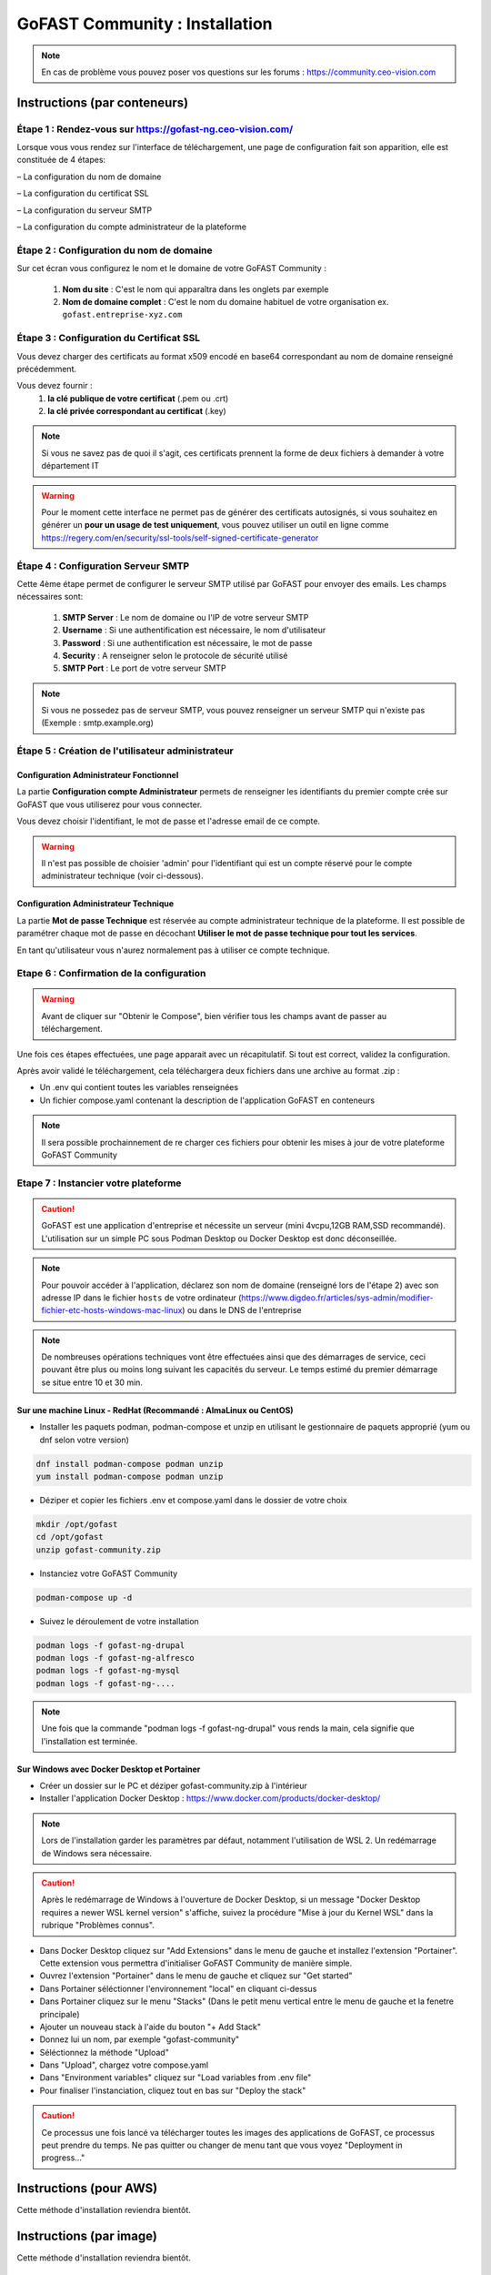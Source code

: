 ********************************************
GoFAST Community :  Installation
********************************************

.. note:: En cas de problème vous pouvez poser vos questions sur les forums : https://community.ceo-vision.com

Instructions (par conteneurs)
===============================

Étape 1 : Rendez-vous sur https://gofast-ng.ceo-vision.com/
---------------------------------------------------------------

Lorsque vous vous rendez sur l'interface de téléchargement, une page de configuration fait son apparition, elle est constituée de 4 étapes:

– La configuration du nom de domaine

– La configuration du certificat SSL

– La configuration du serveur SMTP 

– La configuration du compte administrateur de la plateforme


Étape 2 : Configuration du nom de domaine
-------------------------------------------
Sur cet écran vous configurez le nom et le domaine de votre GoFAST Community :

   1. **Nom du site** : C'est le nom qui apparaîtra dans les onglets par exemple
   2. **Nom de domaine complet** : C'est le nom du domaine habituel de votre organisation ex. ``gofast.entreprise-xyz.com`` 
  

Étape 3 : Configuration du Certificat SSL  
----------------------------------------------
Vous devez charger des certificats au format x509 encodé en base64 correspondant au nom de domaine renseigné précédemment.

Vous devez fournir :
   1. **la clé publique de votre certificat** (.pem ou .crt)
   2. **la clé privée correspondant au certificat** (.key)
   
.. NOTE:: Si vous ne savez pas de quoi il s'agit, ces certificats prennent la forme de deux fichiers à demander à votre département IT

.. WARNING:: Pour le moment cette interface ne permet pas de générer des certificats autosignés, si vous souhaitez en générer un **pour un usage de test uniquement**, vous pouvez utiliser un outil en ligne comme https://regery.com/en/security/ssl-tools/self-signed-certificate-generator

Étape 4 : Configuration Serveur SMTP  
------------------------------------------
Cette 4ème étape permet de configurer le serveur SMTP utilisé par GoFAST pour envoyer des emails. Les champs nécessaires sont:

   1. **SMTP Server** :  Le nom de domaine ou l'IP de votre serveur SMTP
   2. **Username** : Si une authentification est nécessaire, le nom d'utilisateur
   3. **Password** : Si une authentification est nécessaire, le mot de passe
   4. **Security** : A renseigner selon le protocole de sécurité utilisé
   5. **SMTP Port** : Le port de votre serveur SMTP
   
.. NOTE:: Si vous ne possedez pas de serveur SMTP, vous pouvez renseigner un serveur SMTP qui n'existe pas (Exemple : smtp.example.org)
   
Étape 5 : Création de l'utilisateur administrateur
--------------------------------------------------------

Configuration Administrateur Fonctionnel
``````````````````````````````````````````````

La partie **Configuration compte Administrateur** permets de renseigner les identifiants du premier compte crée sur GoFAST que vous utiliserez pour vous connecter.

Vous devez choisir l'identifiant, le mot de passe et l'adresse email de ce compte.

.. WARNING:: Il n'est pas possible de choisier 'admin' pour l'identifiant qui est un compte réservé pour le compte administrateur technique (voir ci-dessous).

Configuration Administrateur Technique
````````````````````````````````````````````

La partie **Mot de passe Technique** est réservée au compte administrateur technique de la plateforme. Il est possible de paramétrer chaque mot de passe en décochant **Utiliser le mot de passe technique pour tout les services**.

En tant qu'utilisateur vous n'aurez normalement pas à utiliser ce compte technique.

Etape 6 : Confirmation de la configuration 
---------------------------------------------

.. WARNING::
   Avant de cliquer sur "Obtenir le Compose", bien vérifier tous les champs avant de passer au téléchargement.
   

Une fois ces étapes effectuées, une page apparait avec un récapitulatif. Si tout est correct, validez la configuration.

Après avoir validé le téléchargement, cela téléchargera deux fichiers dans une archive au format .zip :

- Un .env qui contient toutes les variables renseignées
- Un fichier compose.yaml contenant la description de l'application GoFAST en conteneurs

.. NOTE:: Il sera possible prochainnement de re charger ces fichiers pour obtenir les mises à jour de votre plateforme GoFAST Community

Etape 7 : Instancier votre plateforme
----------------------------------------

.. CAUTION:: GoFAST est une application d'entreprise et nécessite un serveur (mini 4vcpu,12GB RAM,SSD recommandé). L'utilisation sur un simple PC sous Podman Desktop ou Docker Desktop est donc déconseillée.

.. NOTE:: Pour pouvoir accéder à l'application, déclarez son nom de domaine (renseigné lors de l'étape 2) avec son adresse IP dans le fichier ``hosts`` de votre ordinateur (https://www.digdeo.fr/articles/sys-admin/modifier-fichier-etc-hosts-windows-mac-linux) ou dans le DNS de l'entreprise
   
.. NOTE:: De nombreuses opérations techniques vont être effectuées ainsi que des démarrages de service, ceci pouvant être plus ou moins long suivant les capacités du serveur. Le temps estimé du premier démarrage se situe entre 10 et 30 min.

Sur une machine Linux - RedHat (Recommandé : AlmaLinux ou CentOS)
`````````````````````````````````````````````````````````````````````
- Installer les paquets podman, podman-compose et unzip en utilisant le gestionnaire de paquets approprié (yum ou dnf selon votre version)

.. code-block:: bash

   dnf install podman-compose podman unzip
   yum install podman-compose podman unzip

- Déziper et copier les fichiers .env et compose.yaml dans le dossier de votre choix

.. code-block:: bash

   mkdir /opt/gofast
   cd /opt/gofast
   unzip gofast-community.zip

- Instanciez votre GoFAST Community

.. code-block:: bash

   podman-compose up -d

- Suivez le déroulement de votre installation

.. code-block:: bash

   podman logs -f gofast-ng-drupal
   podman logs -f gofast-ng-alfresco
   podman logs -f gofast-ng-mysql
   podman logs -f gofast-ng-....

.. NOTE:: Une fois que la commande "podman logs -f gofast-ng-drupal" vous rends la main, cela signifie que l'installation est terminée.

Sur Windows avec Docker Desktop et Portainer
````````````````````````````````````````````````
- Créer un dossier sur le PC et déziper gofast-community.zip à l'intérieur

- Installer l'application Docker Desktop : https://www.docker.com/products/docker-desktop/

.. NOTE:: Lors de l'installation garder les paramètres par défaut, notamment l'utilisation de WSL 2. Un redémarrage de Windows sera nécessaire.

.. CAUTION:: Après le redémarrage de Windows à l'ouverture de Docker Desktop, si un message "Docker Desktop requires a newer WSL kernel version" s'affiche, suivez la procédure "Mise à jour du Kernel WSL" dans la rubrique "Problèmes connus".

- Dans Docker Desktop cliquez sur "Add Extensions" dans le menu de gauche et installez l'extension "Portainer". Cette extension vous permettra d'initialiser GoFAST Community de manière simple.

- Ouvrez l'extension "Portainer" dans le menu de gauche et cliquez sur "Get started"

- Dans Portainer séléctionner l'environnement "local" en cliquant ci-dessus 

- Dans Portainer cliquez sur le menu "Stacks" (Dans le petit menu vertical entre le menu de gauche et la fenetre principale)

- Ajouter un nouveau stack à l'aide du bouton "+ Add Stack"

- Donnez lui un nom, par exemple "gofast-community"

- Séléctionnez la méthode "Upload"

- Dans "Upload", chargez votre compose.yaml

- Dans "Environment variables" cliquez sur "Load variables from .env file"

- Pour finaliser l'instanciation, cliquez tout en bas sur "Deploy the stack"

.. CAUTION:: Ce processus une fois lancé va télécharger toutes les images des applications de GoFAST, ce processus peut prendre du temps. Ne pas quitter ou changer de menu tant que vous voyez "Deployment in progress..."

Instructions (pour AWS)
==================================
Cette méthode d'installation reviendra bientôt.

Instructions (par image)
==================================
Cette méthode d'installation reviendra bientôt.

Démarrons ! 
==============

Rendez-vous sur le nom de domaine que vous avez choisi ``https://gofast.entreprise-xyz.com``.

Vous devez créer quelques utilisateurs et des espaces collaboratifs (et sous-espaces).

Les espaces peuvent être de différents types, "Organisation" (départements, ...), "Groupes" (projets, ...), "Extranet" (partenaires, clients, ...). Voir la documentation en ligne ici : https://gofast-docs.readthedocs.io/fr/latest/docs-gofast-users/doc-gofast-guide-utilisateurs.html#gerer-un-espace-collaboratif-groupe

Dans les sous-espaces créés, ajouter des membres qui pourront avoir accès au contenu de cet espace. Ajoutez des sous-espaces si nécessaire.

Ajoutez du contenu en utilisant le glisser-déposer dans le "GoFAST File Browser" (explorateur de fichiers)

Vous êtes prêt pour démarrer !

Problèmes connus
===================

Mise à jour du Kernel WSL
-----------------------------
Si une mise à jour du kernel WSK est requise, rendez vous sur https://docs.microsoft.com/windows/wsl/wsl2-kernel

Téléchargez le "Package de mise à jour du noyeau Linux WSL2" proposé  et executez le.

Vous pouvez ensuite relancer Docker Desktop.